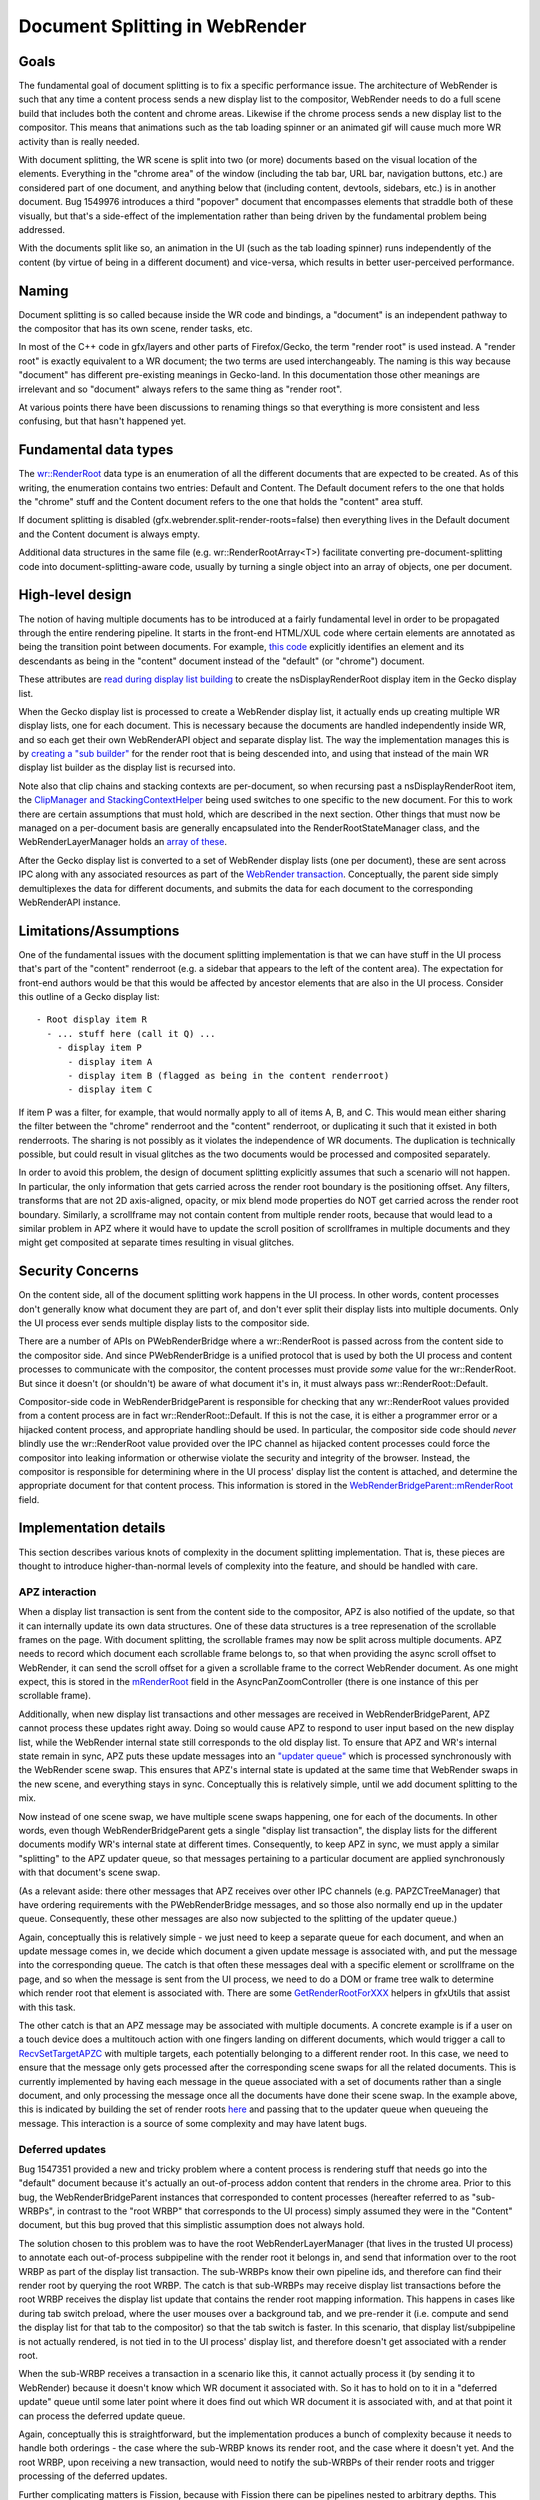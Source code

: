 .. _docsplit:

Document Splitting in WebRender
===============================

Goals
-----

The fundamental goal of document splitting is to fix a specific performance issue.
The architecture of WebRender is such that any time a content process sends a new
display list to the compositor, WebRender needs to do a full scene build that
includes both the content and chrome areas. Likewise if the chrome process sends
a new display list to the compositor. This means that animations such as the
tab loading spinner or an animated gif will cause much more WR activity than
is really needed.

With document splitting, the WR scene is split into two (or more) documents
based on the visual location of the elements. Everything in the "chrome area"
of the window (including the tab bar, URL bar, navigation buttons, etc.) are
considered part of one document, and anything below that (including content,
devtools, sidebars, etc.) is in another document. Bug 1549976 introduces a
third "popover" document that encompasses elements that straddle both of these
visually, but that's a side-effect of the implementation rather than being
driven by the fundamental problem being addressed.

With the documents split like so, an animation in the UI (such as the tab loading
spinner) runs independently of the content (by virtue of being in a different
document) and vice-versa, which results in better user-perceived performance.

Naming
------

Document splitting is so called because inside the WR code and bindings, a
"document" is an independent pathway to the compositor that has its own scene,
render tasks, etc.

In most of the C++ code in gfx/layers and other parts of Firefox/Gecko, the term
"render root" is used instead. A "render root" is exactly equivalent to a WR
document; the two terms are used interchangeably. The naming is this way
because "document" has different pre-existing meanings in Gecko-land. In this
documentation those other meanings are irrelevant and so "document" always refers
to the same thing as "render root".

At various points there have been discussions to renaming things so that everything
is more consistent and less confusing, but that hasn't happened yet.

Fundamental data types
----------------------

The `wr::RenderRoot
<https://searchfox.org/mozilla-central/rev/da14c413ef663eb1ba246799e94a240f81c42488/gfx/webrender_bindings/WebRenderTypes.h#65>`_
data type is an enumeration of all the different documents that are expected
to be created. As of this writing, the enumeration contains two entries: Default
and Content. The Default document refers to the one that holds the "chrome" stuff
and the Content document refers to the one that holds the "content" area stuff.

If document splitting is disabled (gfx.webrender.split-render-roots=false) then
everything lives in the Default document and the Content document is always empty.

Additional data structures in the same file (e.g. wr::RenderRootArray<T>) facilitate
converting pre-document-splitting code into document-splitting-aware code, usually
by turning a single object into an array of objects, one per document.

High-level design
-----------------

The notion of having multiple documents has to be introduced at a fairly fundamental
level in order to be propagated through the entire rendering pipeline. It starts
in the front-end HTML/XUL code where certain elements are annotated as being the
transition point between documents. For example, `this code
<https://searchfox.org/mozilla-central/rev/8ed8474757695cdae047150a0eaf94a5f1c96dbe/browser/base/content/browser.xhtml#1304>`_
explicitly identifies an element and its descendants as being in the "content"
document instead of the "default" (or "chrome") document.

These attributes are `read during display list building
<https://searchfox.org/mozilla-central/rev/8ed8474757695cdae047150a0eaf94a5f1c96dbe/layout/xul/nsBoxFrame.cpp#1112>`_
to create the nsDisplayRenderRoot display item in the Gecko display list.

When the Gecko display list is processed to create a WebRender display list,
it actually ends up creating multiple WR display lists, one for each document. This
is necessary because the documents are handled independently inside WR, and so
each get their own WebRenderAPI object and separate display list. The way the
implementation manages this is by `creating a "sub builder"
<https://searchfox.org/mozilla-central/rev/8ed8474757695cdae047150a0eaf94a5f1c96dbe/layout/painting/nsDisplayList.cpp#7043,7065>`_
for the render root that is being descended into, and using that instead of the
main WR display list builder as the display list is recursed into.

Note also that clip chains and stacking contexts are per-document, so when
recursing past a nsDisplayRenderRoot item, the `ClipManager and StackingContextHelper
<https://searchfox.org/mozilla-central/rev/da14c413ef663eb1ba246799e94a240f81c42488/gfx/layers/wr/WebRenderCommandBuilder.h#236-237>`_
being used switches to one specific to the new document. For this to work there are
certain assumptions that must hold, which are described in the next section.
Other things that must now be managed on a per-document basis are generally
encapsulated into the RenderRootStateManager class, and the WebRenderLayerManager
holds an `array of these
<https://searchfox.org/mozilla-central/rev/8ed8474757695cdae047150a0eaf94a5f1c96dbe/gfx/layers/wr/WebRenderLayerManager.h#242>`_.

After the Gecko display list is converted to a set of WebRender display lists
(one per document), these are sent across IPC along with any associated resources
as part of the `WebRender transaction
<https://searchfox.org/mozilla-central/rev/8ed8474757695cdae047150a0eaf94a5f1c96dbe/gfx/layers/ipc/PWebRenderBridge.ipdl#50>`_.
Conceptually, the parent side simply demultiplexes the data for different documents,
and submits the data for each document to the corresponding WebRenderAPI instance.

Limitations/Assumptions
-----------------------

One of the fundamental issues with the document splitting implementation is that
we can have stuff in the UI process that's part of the "content" renderroot (e.g.
a sidebar that appears to the left of the content area). The expectation for
front-end authors would be that this would be affected by ancestor elements that
are also in the UI process. Consider this outline of a Gecko display list:

::

  - Root display item R
    - ... stuff here (call it Q) ...
      - display item P
        - display item A
        - display item B (flagged as being in the content renderroot)
        - display item C

If item P was a filter, for example, that would normally apply to all of items
A, B, and C. This would mean either sharing the filter between the "chrome" renderroot
and the "content" renderroot, or duplicating it such that it existed in both
renderroots. The sharing is not possibly as it violates the independence of WR
documents. The duplication is technically possible, but could result in visual
glitches as the two documents would be processed and composited separately.

In order to avoid this problem, the design of document splitting explicitly assumes
that such a scenario will not happen. In particular, the only information that
gets carried across the render root boundary is the positioning offset. Any
filters, transforms that are not 2D axis-aligned, opacity, or mix blend mode
properties do NOT get carried across the render root boundary. Similarly, a
scrollframe may not contain content from multiple render roots, because that
would lead to a similar problem in APZ where it would have to update the scroll
position of scrollframes in multiple documents and they might get composited
at separate times resulting in visual glitches.

Security Concerns
-----------------

On the content side, all of the document splitting work happens in the UI process.
In other words, content processes don't generally know what document they are part
of, and don't ever split their display lists into multiple documents. Only the UI
process ever sends multiple display lists to the compositor side.

There are a number of APIs on PWebRenderBridge where a wr::RenderRoot is passed
across from the content side to the compositor side. And since PWebRenderBridge
is a unified protocol that is used by both the UI process and content processes
to communicate with the compositor, the content processes must provide *some*
value for the wr::RenderRoot. But since it doesn't (or shouldn't) be aware of
what document it's in, it must always pass wr::RenderRoot::Default.

Compositor-side code in WebRenderBridgeParent is responsible for checking that
any wr::RenderRoot values provided from a content process are in fact wr::RenderRoot::Default.
If this is not the case, it is either a programmer error or a hijacked content
process, and appropriate handling should be used. In particular, the compositor
side code should *never* blindly use the wr::RenderRoot value provided over the IPC
channel as hijacked content processes could force the compositor into leaking
information or otherwise violate the security and integrity of the browser. Instead,
the compositor is responsible for determining where in the UI process' display
list the content is attached, and determine the appropriate document for that
content process. This information is stored in the `WebRenderBridgeParent::mRenderRoot
<https://searchfox.org/mozilla-central/rev/8ed8474757695cdae047150a0eaf94a5f1c96dbe/gfx/layers/wr/WebRenderBridgeParent.h#495>`_
field.

Implementation details
----------------------

This section describes various knots of complexity in the document splitting
implementation. That is, these pieces are thought to introduce higher-than-normal
levels of complexity into the feature, and should be handled with care.

APZ interaction
~~~~~~~~~~~~~~~

When a display list transaction is sent from the content side to the compositor,
APZ is also notified of the update, so that it can internally update its own
data structures. One of these data structures is a tree represenation of the
scrollable frames on the page. With document splitting, the scrollable frames
may now be split across multiple documents. APZ needs to record which document
each scrollable frame belongs to, so that when providing the async scroll offset
to WebRender, it can send the scroll offset for a given a scrollable frame to the
correct WebRender document. As one might expect, this is stored in the `mRenderRoot
<https://searchfox.org/mozilla-central/rev/06bd14ced96f25ff1dbd5352cb985fc0fa12a64e/gfx/layers/apz/src/AsyncPanZoomController.h#916>`_
field in the AsyncPanZoomController (there is one instance of this per scrollable
frame).

Additionally, when new display list transactions and other messages are received
in WebRenderBridgeParent, APZ cannot process these updates right away. Doing so
would cause APZ to respond to user input based on the new display list, while
the WebRender internal state still corresponds to the old display list. To ensure
that APZ and WR's internal state remain in sync, APZ puts these update messages
into an `"updater queue"
<https://searchfox.org/mozilla-central/rev/06bd14ced96f25ff1dbd5352cb985fc0fa12a64e/gfx/layers/apz/src/APZUpdater.cpp#340>`_
which is processed synchronously with the WebRender scene swap. This ensures that
APZ's internal state is updated at the same time that WebRender swaps in the new
scene, and everything stays in sync.  Conceptually this is relatively simple,
until we add document splitting to the mix.

Now instead of one scene swap, we have multiple scene swaps happening, one for
each of the documents. In other words, even though WebRenderBridgeParent gets a
single "display list transaction", the display lists for the different documents
modify WR's internal state at different times. Consequently, to keep APZ in sync,
we must apply a similar "splitting" to the APZ updater queue, so that messages
pertaining to a particular document are applied synchronously with that
document's scene swap.

(As a relevant aside: there other messages that APZ receives over other IPC
channels (e.g. PAPZCTreeManager) that have ordering requirements with the
PWebRenderBridge messages, and so those also normally end up in the updater queue.
Consequently, these other messages are also now subjected to the splitting of
the updater queue.)

Again, conceptually this is relatively simple - we just need to keep a separate
queue for each document, and when an update message comes in, we decide which
document a given update message is associated with, and put the message into the
corresponding queue. The catch is that often these messages deal with a specific
element or scrollframe on the page, and so when the message is sent from the
UI process, we need to do a DOM or frame tree walk to determine which render root
that element is associated with. There are some `GetRenderRootForXXX
<https://searchfox.org/mozilla-central/rev/06bd14ced96f25ff1dbd5352cb985fc0fa12a64e/gfx/thebes/gfxUtils.h#317-322>`_
helpers in gfxUtils that assist with this task.

The other catch is that an APZ message may be associated with multiple documents.
A concrete example is if a user on a touch device does a multitouch action with
one fingers landing on different documents, which would trigger a call to
`RecvSetTargetAPZC
<https://searchfox.org/mozilla-central/rev/06bd14ced96f25ff1dbd5352cb985fc0fa12a64e/gfx/layers/ipc/APZCTreeManagerParent.cpp#76>`_
with multiple targets, each potentially belonging to a different render root.
In this case, we need to ensure that the message only gets processed after
the corresponding scene swaps for all the related documents. This is currently
implemented by having each message in the queue associated with a set of documents
rather than a single document, and only processing the message once all the
documents have done their scene swap. In the example above, this is indicated by
building the set of render roots `here
<https://searchfox.org/mozilla-central/rev/06bd14ced96f25ff1dbd5352cb985fc0fa12a64e/gfx/layers/ipc/APZCTreeManagerParent.cpp#83>`_
and passing that to the updater queue when queueing the message. This interaction
is a source of some complexity and may have latent bugs.

Deferred updates
~~~~~~~~~~~~~~~~

Bug 1547351 provided a new and tricky problem where a content process is rendering
stuff that needs go into the "default" document because it's actually an
out-of-process addon content that renders in the chrome area. Prior to this bug,
the WebRenderBridgeParent instances that corresponded to content processes
(hereafter referred to as "sub-WRBPs", in contrast to the "root WRBP" that
corresponds to the UI process) simply assumed they were in the "Content" document,
but this bug proved that this simplistic assumption does not always hold.

The solution chosen to this problem was to have the root WebRenderLayerManager
(that lives in the trusted UI process) to annotate each out-of-process subpipeline
with the render root it belongs in, and send that information over to the
root WRBP as part of the display list transaction. The sub-WRBPs know their own
pipeline ids, and therefore can find their render root by querying the root WRBP.
The catch is that sub-WRBPs may receive display list transactions before the
root WRBP receives the display list update that contains the render root mapping
information. This happens in cases like during tab switch preload, where the
user mouses over a background tab, and we pre-render it (i.e. compute and send
the display list for that tab to the compositor) so that the tab switch is faster.
In this scenario, that display list/subpipeline is not actually rendered, is not
tied in to the UI process' display list, and therefore doesn't get associated
with a render root.

When the sub-WRBP receives a transaction in a scenario like this, it cannot
actually process it (by sending it to WebRender) because it doesn't know which
WR document it associated with. So it has to hold on to it in a "deferred update"
queue until some later point where it does find out which WR document it is
associated with, and at that point it can process the deferred update queue.

Again, conceptually this is straightforward, but the implementation produces a
bunch of complexity because it needs to handle both orderings - the case where
the sub-WRBP knows its render root, and the case where it doesn't yet. And the
root WRBP, upon receiving a new transaction, would need to notify the sub-WRBPs
of their render roots and trigger processing of the deferred updates.

Further complicating matters is Fission, because with Fission there can be
pipelines nested to arbitrary depths. This results in a tree of sub-WRBPs, with
each WRBP knowing what its direct children are, and only the root WRBP knowing
which documents its immediate children are in. So there could be a chain of
sub-WRBPs with a "missing link" (i.e. one that doesn't yet know what its children
are, because it hasn't received a display list transaction yet) and upon filling
in that missing link, all the descendant WRBPs from that point suddenly also
know which WR document they are associated with and can process their deferred
updates.

Managing all this deferred state, ensuring it is processed as soon as possible,
and clearing it out when the content side is torn down (which may happen without
it ever being rendered) is a source of complexity and may have latent bugs.

Transaction completion
~~~~~~~~~~~~~~~~~~~~~~

Transactions between the content and compositor side are throttled such that
the content side doesn't go nuts pushing over display lists to the compositor
when the compositor has a backlog of pending display lists. The way the throttling
works is that each transaction sent has a transaction id, and after the compositor
is done processing a transaction, it reports the completed transaction id back
to the content side. The content side can use this information to track how many
transactions are inflight at any given time and apply throttling as necessary.

With document splitting, a transaction sent from the content side gets split up
and sent to multiple WR documents, each of which are operating independently of
each other. If we propagate the transaction id to each of those WR documents,
then the first document to complete its work would trigger the "transaction complete"
message back to the content, which would unthrottle the next transaction. In this
scenario, other documents may still be backlogged, so the unthrottling is
undesirable.

Instead, what we want is for all documents processing a particular transaction
id to finish their word and render before we send the completion message back
to content. In fact, there's a bunch of work that falls into the same category
as this completion message - stuff that should happen after all the WR documents
are done processing their pieces of the split transaction.

The way this is managed is via a conditional in `HandleFrame
<https://searchfox.org/mozilla-central/rev/06bd14ced96f25ff1dbd5352cb985fc0fa12a64e/gfx/webrender_bindings/RenderThread.cpp#988>`_.
This code is invoked once for each document as it advances to the rendering step,
and the code in `RenderThread::IncRenderingFrameCount
<https://searchfox.org/mozilla-central/rev/06bd14ced96f25ff1dbd5352cb985fc0fa12a64e/gfx/webrender_bindings/RenderThread.cpp#552-553>`_
acts as a barrier to ensure that the call chain only gets propagated once all
the documents have done their processing work.

I'm listing this piece as a potential source of complexity for document splitting
because it seems like a fairly important piece but the relevant code that is
"buried" away in place where one might not easily stumble upon it. It's also not
clear to me that the implications of this problem and solution have been fully
explored. In particular, I assume that there are latent bugs here because other
pieces of code were assuming a certain behaviour from the pre-document-splitting
code that the post-document-splitting code may not satisfy exactly.

